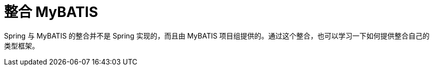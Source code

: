 [#mybatis]
= 整合 MyBATIS

Spring 与 MyBATIS 的整合并不是 Spring 实现的，而且由 MyBATIS 项目组提供的。通过这个整合，也可以学习一下如何提供整合自己的类型框架。
